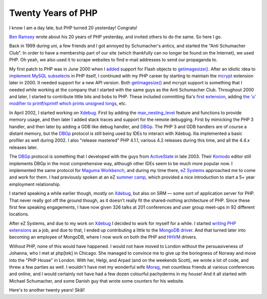 Twenty Years of PHP
===================

.. articleMetaData::
   :Where: London, UK
   :Date: 2015-06-08 00:04 Europe/London
   :Tags: blog, php
   :Short: 20yrs

I know I am a day late, but PHP turned 20 yesterday! Congrats!

`Ben Ramsey`_ wrote about his 20 years of PHP yesterday, and invited others to
do the same. So here I go.

Back in 1999 during uni, a few friends and I got annoyed by Schumacher's
antics, and started the "Anti Schumacher Club". In order to have a membership
part of our site (which thankfully can no longer be found on the Internet), we
used PHP. Oh yeah, we also used it to scrape websites to find e-mail
addresses to send our propaganda to.

My first patch to PHP was in June 2000 when I added__ support for Flash
objects to `getimagesize()`_. After an idiotic idea to `implement MySQL
subselects`_ in PHP itself, I continued with my PHP career by starting to
maintain the mcrypt_ extension later in 2000. It needed support for a new API
version. Both `getimagesize()`_ and mcrypt support is something that I needed
while working at the company that I started with the same guys as the Anti
Schumacher Club. Throughout 2000 and later, I started to contribute little
bits and bobs to PHP. These included committing Ilia's `first extension`_,
adding `the 'u' modifier to printf/sprintf which prints unsigned longs`_, etc.

.. _`Ben Ramsey`: http://benramsey.com/blog/2015/06/20-years-of-php/
__ https://github.com/php/php-src/commit/7eec1997ef3e27f47f29a0334ec7c1a10e783a23
.. _`getimagesize()`: http://php.net/getimagesize
.. _`implement MySQL subselects`: https://marc.info/?l=php-internals&m=96331085710844&w=2
.. _mcrypt: https://github.com/php/php-src/commit/bab5db79f63541b20afd2b31c197dc24581e3be1
.. _`first extension`: https://github.com/php/php-src/commit/58294f67d2ca0842d9d60fe1c26891da85201870
.. _`the 'u' modifier to printf/sprintf which prints unsigned longs`: https://github.com/php/php-src/commit/dc43b9f574804d836ef2905b41a2ef0420f2a0f5#diff-e02d8864bd088660ded278bc073c2674R232

In April 2002, I started working on Xdebug_. First by adding the
`max_nesting_level`_ feature and functions to provide memory usage, and then
later I added stack traces and support for the remote debugging.
First by mimicking the PHP 3 handler, and then later by adding a GDB like
debug handler, and DBGp_. The PHP 3 and GDB handlers are of course a distant
memory, but the DBGp_ protocol is still being used by IDEs to interact with
Xdebug. Ilia implemented a basic profiler as well during 2002. I also "release
mastered" PHP 4.1.1, various 4.2 releases during this time, and all the 4.4.x
releases later.

.. _Xdebug: http://xdebug.org
.. _`max_nesting_level`: http://xdebug.org/docs/basic#max_nesting_level
.. _DBGp: http://xdebug.org/docs-dbgp.php

The DBGp_ protocol is something that I developed with the guys from
ActiveState_ in late 2003. Their Komodo_ editor still implements DBGp in the
most comprehensive way, although other IDEs seem to be much more popular now.
I implemented the same protocol for `Maguma Workbench`_, and during my time
there, `eZ Systems`_ approached me to come and work for them. I had previously
spoken at an eZ `summer camp`_, which provided a nice introduction to start a
5+ year employment relationship.

.. _ActiveState: http://www.activestate.com/
.. _Komodo: http://komodoide.com/
.. _`Maguma Workbench`: http://www.maguma.com/maguma-workbench.html
.. _`eZ Systems`: http://ez.no
.. _`summer camp`: http://derickrethans.nl/talks/ezcamp

.. image:: images/pachyderms.jpg

I started speaking a while earlier though, mostly on Xdebug_, but also on SRM
— some sort of application server for PHP. That never really got off the ground though,
as it doesn't really fit the shared-nothing architecture of PHP. Since these
first few speaking engagements, I have now given 326 talks at 201
conferences and user group meet-ups in 92 different locations. 

After eZ Systems, and due to my work on Xdebug_ I decided to work for myself
for a while. I started `writing PHP extensions`_ as a job, and due to that, I
ended up contributing a little to the MongoDB_ driver_. And that turned later
into becoming an employee of MongoDB, where I now work on both the PHP and
HHVM_ drivers. 

.. _`writing PHP extensions`: /available-for-php-extension-writing.html
.. _MongoDB: http://mongodb.org
.. _driver: https://github.com/mongodb/mongo-php-driver
.. _HHVM: http://hhvm.com/

Without PHP, none of this would have happened. I would not have moved to
London without the persuasiveness of Johanna, who I met at php[tek] in Chicago.
She managed to convince me to give up the boringness of Norway and move into
the "PHP House" in London. With her, Helgi, and Arpad (and on the weekends
Scott),
we wrote a lot of code, and threw a few parties as well. I wouldn't have met
my wonderful wife Morag_, met countless friends at various conferences and online, and I
would certainly not have had a few dozen colourful pachyderms in my house! And
it all started with Michael Schumacher, and some Danish guy that wrote some
counters for his website.

.. _Morag: https://twitter.com/merethans

Here's to another twenty years! Skål!
